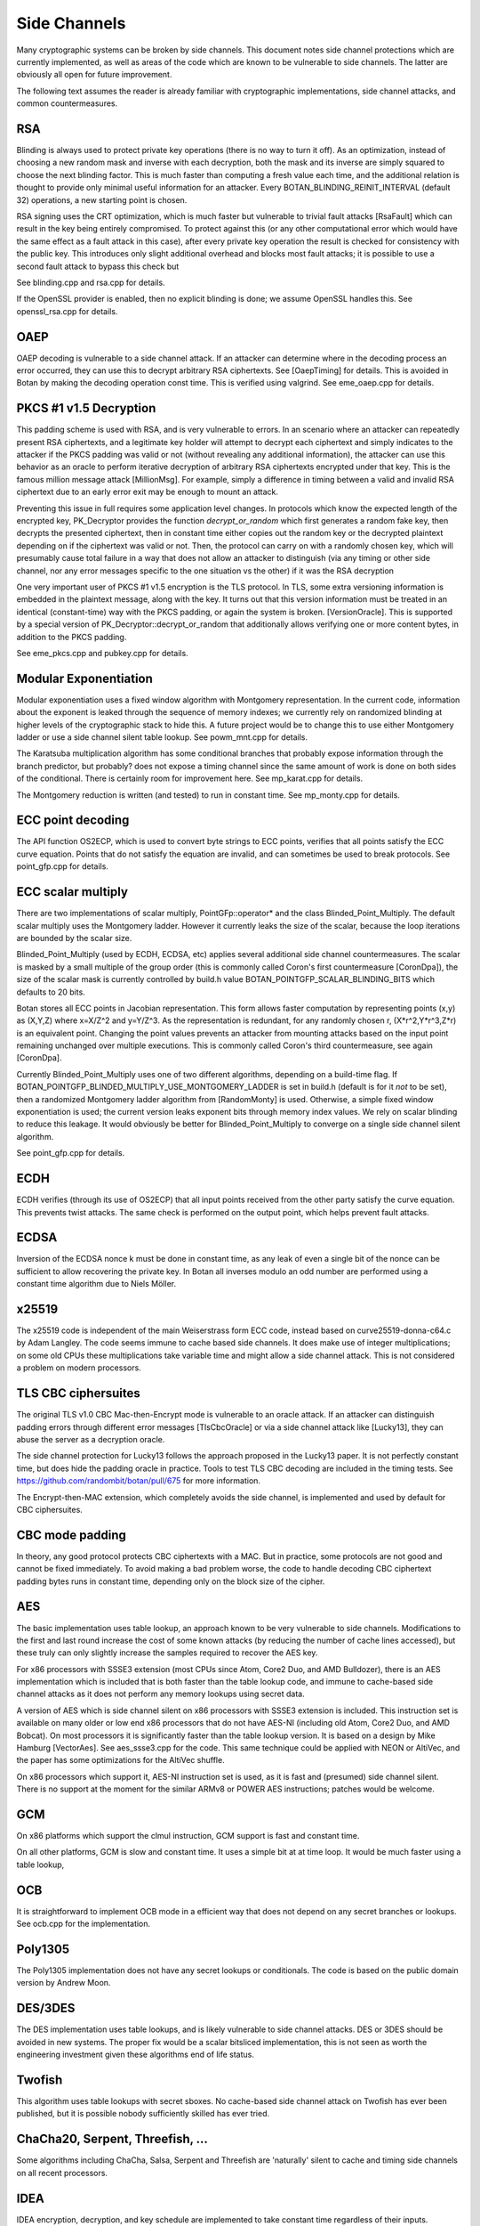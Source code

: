 Side Channels
=========================

Many cryptographic systems can be broken by side channels. This document notes
side channel protections which are currently implemented, as well as areas of
the code which are known to be vulnerable to side channels. The latter are
obviously all open for future improvement.

The following text assumes the reader is already familiar with cryptographic
implementations, side channel attacks, and common countermeasures.

RSA
----------------------

Blinding is always used to protect private key operations (there is no way to
turn it off). As an optimization, instead of choosing a new random mask and
inverse with each decryption, both the mask and its inverse are simply squared
to choose the next blinding factor. This is much faster than computing a fresh
value each time, and the additional relation is thought to provide only minimal
useful information for an attacker. Every BOTAN_BLINDING_REINIT_INTERVAL
(default 32) operations, a new starting point is chosen.

RSA signing uses the CRT optimization, which is much faster but vulnerable to
trivial fault attacks [RsaFault] which can result in the key being entirely
compromised. To protect against this (or any other computational error which
would have the same effect as a fault attack in this case), after every private
key operation the result is checked for consistency with the public key. This
introduces only slight additional overhead and blocks most fault attacks; it is
possible to use a second fault attack to bypass this check but

See blinding.cpp and rsa.cpp for details.

If the OpenSSL provider is enabled, then no explicit blinding is done; we assume
OpenSSL handles this. See openssl_rsa.cpp for details.

OAEP
----------------------

OAEP decoding is vulnerable to a side channel attack. If an attacker can
determine where in the decoding process an error occurred, they can use this to
decrypt arbitrary RSA ciphertexts. See [OaepTiming] for details. This is avoided
in Botan by making the decoding operation const time. This is verified using
valgrind. See eme_oaep.cpp for details.

PKCS #1 v1.5 Decryption
-------------------------

This padding scheme is used with RSA, and is very vulnerable to errors. In an
scenario where an attacker can repeatedly present RSA ciphertexts, and a
legitimate key holder will attempt to decrypt each ciphertext and simply
indicates to the attacker if the PKCS padding was valid or not (without
revealing any additional information), the attacker can use this behavior as an
oracle to perform iterative decryption of arbitrary RSA ciphertexts encrypted
under that key. This is the famous million message attack [MillionMsg]. For
example, simply a difference in timing between a valid and invalid RSA
ciphertext due to an early error exit may be enough to mount an attack.

Preventing this issue in full requires some application level changes. In
protocols which know the expected length of the encrypted key, PK_Decryptor
provides the function `decrypt_or_random` which first generates a random fake
key, then decrypts the presented ciphertext, then in constant time either copies
out the random key or the decrypted plaintext depending on if the ciphertext was
valid or not. Then, the protocol can carry on with a randomly chosen key, which
will presumably cause total failure in a way that does not allow an attacker to
distinguish (via any timing or other side channel, nor any error messages
specific to the one situation vs the other) if it was the RSA decryption

One very important user of PKCS #1 v1.5 encryption is the TLS protocol. In TLS,
some extra versioning information is embedded in the plaintext message, along
with the key. It turns out that this version information must be treated in an
identical (constant-time) way with the PKCS padding, or again the system is
broken. [VersionOracle]. This is supported by a special version of
PK_Decryptor::decrypt_or_random that additionally allows verifying one or more
content bytes, in addition to the PKCS padding.

See eme_pkcs.cpp and pubkey.cpp for details.

Modular Exponentiation
------------------------

Modular exponentiation uses a fixed window algorithm with Montgomery representation.
In the current code, information about the exponent is leaked through the
sequence of memory indexes; we currently rely on randomized blinding at higher
levels of the cryptographic stack to hide this. A future project would be to
change this to use either Montgomery ladder or use a side channel silent table
lookup. See powm_mnt.cpp for details.

The Karatsuba multiplication algorithm has some conditional branches that
probably expose information through the branch predictor, but probably? does not
expose a timing channel since the same amount of work is done on both sides of
the conditional. There is certainly room for improvement here. See mp_karat.cpp
for details.

The Montgomery reduction is written (and tested) to run in constant time. See
mp_monty.cpp for details.

ECC point decoding
----------------------

The API function OS2ECP, which is used to convert byte strings to ECC points,
verifies that all points satisfy the ECC curve equation. Points that do not
satisfy the equation are invalid, and can sometimes be used to break
protocols. See point_gfp.cpp for details.

ECC scalar multiply
----------------------

There are two implementations of scalar multiply, PointGFp::operator* and the
class Blinded_Point_Multiply. The default scalar multiply uses the Montgomery
ladder. However it currently leaks the size of the scalar, because the loop
iterations are bounded by the scalar size.

Blinded_Point_Multiply (used by ECDH, ECDSA, etc) applies several additional
side channel countermeasures. The scalar is masked by a small multiple of the
group order (this is commonly called Coron's first countermeasure [CoronDpa]),
the size of the scalar mask is currently controlled by build.h value
BOTAN_POINTGFP_SCALAR_BLINDING_BITS which defaults to 20 bits.

Botan stores all ECC points in Jacobian representation. This form allows faster
computation by representing points (x,y) as (X,Y,Z) where x=X/Z^2 and
y=Y/Z^3. As the representation is redundant, for any randomly chosen r,
(X*r^2,Y*r^3,Z*r) is an equivalent point. Changing the point values prevents an
attacker from mounting attacks based on the input point remaining unchanged over
multiple executions. This is commonly called Coron's third countermeasure, see
again [CoronDpa].

Currently Blinded_Point_Multiply uses one of two different algorithms, depending
on a build-time flag. If BOTAN_POINTGFP_BLINDED_MULTIPLY_USE_MONTGOMERY_LADDER
is set in build.h (default is for it *not* to be set), then a randomized
Montgomery ladder algorithm from [RandomMonty] is used. Otherwise, a simple
fixed window exponentiation is used; the current version leaks exponent bits
through memory index values. We rely on scalar blinding to reduce this
leakage. It would obviously be better for Blinded_Point_Multiply to converge on
a single side channel silent algorithm.

See point_gfp.cpp for details.

ECDH
----------------------

ECDH verifies (through its use of OS2ECP) that all input points
received from the other party satisfy the curve equation. This
prevents twist attacks. The same check is performed on the output
point, which helps prevent fault attacks.

ECDSA
----------------------

Inversion of the ECDSA nonce k must be done in constant time, as any
leak of even a single bit of the nonce can be sufficient to allow
recovering the private key. In Botan all inverses modulo an odd number
are performed using a constant time algorithm due to Niels Möller.

x25519
----------------------

The x25519 code is independent of the main Weiserstrass form ECC code, instead
based on curve25519-donna-c64.c by Adam Langley. The code seems immune to cache
based side channels. It does make use of integer multiplications; on some old
CPUs these multiplications take variable time and might allow a side channel
attack. This is not considered a problem on modern processors.

TLS CBC ciphersuites
----------------------

The original TLS v1.0 CBC Mac-then-Encrypt mode is vulnerable to an oracle
attack.  If an attacker can distinguish padding errors through different error
messages [TlsCbcOracle] or via a side channel attack like [Lucky13], they can
abuse the server as a decryption oracle.

The side channel protection for Lucky13 follows the approach proposed in the
Lucky13 paper. It is not perfectly constant time, but does hide the padding
oracle in practice. Tools to test TLS CBC decoding are included in the timing
tests. See https://github.com/randombit/botan/pull/675 for more information.

The Encrypt-then-MAC extension, which completely avoids the side channel, is
implemented and used by default for CBC ciphersuites.

CBC mode padding
----------------------

In theory, any good protocol protects CBC ciphertexts with a MAC. But in
practice, some protocols are not good and cannot be fixed immediately. To avoid
making a bad problem worse, the code to handle decoding CBC ciphertext padding
bytes runs in constant time, depending only on the block size of the cipher.

AES
----------------------

The basic implementation uses table lookup, an approach known to be very
vulnerable to side channels. Modifications to the first and last round increase
the cost of some known attacks (by reducing the number of cache lines accessed),
but these truly can only slightly increase the samples required to recover the
AES key.

For x86 processors with SSSE3 extension (most CPUs since Atom, Core2 Duo, and
AMD Bulldozer), there is an AES implementation which is included that is both
faster than the table lookup code, and immune to cache-based side channel
attacks as it does not perform any memory lookups using secret data.

A version of AES which is side channel silent on x86 processors with SSSE3
extension is included.  This instruction set is available on many older or low
end x86 processors that do not have AES-NI (including old Atom, Core2 Duo, and
AMD Bobcat). On most processors it is significantly faster than the table lookup
version. It is based on a design by Mike Hamburg [VectorAes]. See aes_ssse3.cpp
for the code. This same technique could be applied with NEON or AltiVec, and the
paper has some optimizations for the AltiVec shuffle.

On x86 processors which support it, AES-NI instruction set is used, as it is
fast and (presumed) side channel silent. There is no support at the moment for
the similar ARMv8 or POWER AES instructions; patches would be welcome.

GCM
---------------------

On x86 platforms which support the clmul instruction, GCM support is fast and
constant time.

On all other platforms, GCM is slow and constant time. It uses a simple bit at
at time loop. It would be much faster using a table lookup,

OCB
-----------------------

It is straightforward to implement OCB mode in a efficient way that does not
depend on any secret branches or lookups. See ocb.cpp for the implementation.

Poly1305
----------------------

The Poly1305 implementation does not have any secret lookups or conditionals.
The code is based on the public domain version by Andrew Moon.

DES/3DES
----------------------

The DES implementation uses table lookups, and is likely vulnerable to side
channel attacks. DES or 3DES should be avoided in new systems. The proper fix
would be a scalar bitsliced implementation, this is not seen as worth the
engineering investment given these algorithms end of life status.

Twofish
------------------------

This algorithm uses table lookups with secret sboxes. No cache-based side
channel attack on Twofish has ever been published, but it is possible nobody
sufficiently skilled has ever tried.

ChaCha20, Serpent, Threefish, ...
-----------------------------------

Some algorithms including ChaCha, Salsa, Serpent and Threefish are 'naturally'
silent to cache and timing side channels on all recent processors.

IDEA
---------------

IDEA encryption, decryption, and key schedule are implemented to take constant
time regardless of their inputs.

Hash Functions
-------------------------

Most hash functions included in Botan such as MD5, SHA-1, SHA-2, SHA-3, Skein,
and BLAKE2 do not require any input-dependent memory lookups, and so seem to not be
affected by common CPU side channels.

Memory comparisons
----------------------

The function same_mem in header mem_ops.h provides a constant-time comparison
function. It is used when comparing MACs or other secret values. It is also
exposed for application use.

Memory zeroizing
----------------------

There is no way in portable C/C++ to zero out an array before freeing it, in
such a way that it is guaranteed that the compiler will not elide the
'additional' (seemingly unnecessary) writes to zero out the memory.

The function secure_scrub_memory (in mem_ops.cpp) uses some system specific
trick to zero out an array. On Windows it uses the directly supported API
function RtlSecureZeroMemory.

On other platforms, by default the trick of referencing memset through a
volatile function pointer is used. This approach is not guaranteed to work on
all platforms, and currently there is no systematic check of the resulting
binary function that it is compiled as expected. But, it is the best approach
currently known and has been verified to work as expected on common platforms.

If BOTAN_USE_VOLATILE_MEMSET_FOR_ZERO is set to 0 in build.h (not the default) a
byte at a time loop through a volatile pointer is used to overwrite the array.

Botan's secure_vector type is a std::vector with a custom allocator. The
allocator simply calls secure_scrub_memory before freeing memory.

Memory allocation
----------------------

Some systems including Linux and FreeBSD support applications pinning a small
amount (typically 64 KB, sometimes more) of virtual memory pages in RAM, such
that they will not be paged to disk. If available, Botan uses such a region for
storing key material. It is created in anonymous mapped memory (not disk
backed), locked in memory, and zeroized before freeing.

This memory pool is used by secure_vector when available. It can be disabled by
setting the environment variable BOTAN_MLOCK_POOL_SIZE to 0.

Automated Analysis
---------------------

Currently the main tool used by the Botan developers for testing for side
channels at runtime is valgrind; valgrind's runtime API is used to taint memory
values, and any jumps or indexes using data derived from these values will cause
a valgrind warning. This technique was first used by Adam Langley in ctgrind.
See the header ct_utils.h for details.

To check, install valgrind, configure the build with --with-valgrind, and run
the tests.

References
---------------

[CoronDpa] Coron,
"Resistance against Differential Power Analysis for Elliptic Curve Cryptosystems"
(http://citeseer.ist.psu.edu/viewdoc/summary?doi=10.1.1.1.5695)

[Lucky13] AlFardan, Paterson "Lucky Thirteen: Breaking the TLS and DTLS Record Protocols"
(http://www.isg.rhul.ac.uk/tls/TLStiming.pdf)

[MillionMsg] Bleichenbacher "Chosen Ciphertext Attacks Against Protocols Based
on the RSA Encryption Standard PKCS1"
(http://citeseerx.ist.psu.edu/viewdoc/summary?doi=10.1.1.19.8543)

[OaepTiming] Manger, "A Chosen Ciphertext Attack on RSA Optimal Asymmetric
Encryption Padding (OAEP) as Standardized in PKCS #1 v2.0"
(http://archiv.infsec.ethz.ch/education/fs08/secsem/Manger01.pdf)

[RsaFault] Boneh, Demillo, Lipton
"On the importance of checking cryptographic protocols for faults"
(http://citeseerx.ist.psu.edu/viewdoc/summary?doi=10.1.1.48.9764)

[RandomMonty] Le, Tan, Tunstall "Randomizing the Montgomery Powering Ladder"
(https://eprint.iacr.org/2015/657)

[VectorAes] Hamburg, "Accelerating AES with Vector Permute Instructions"
https://shiftleft.org/papers/vector_aes/vector_aes.pdf

[VersionOracle] Klíma, Pokorný, Rosa "Attacking RSA-based Sessions in SSL/TLS"
(https://eprint.iacr.org/2003/052)
